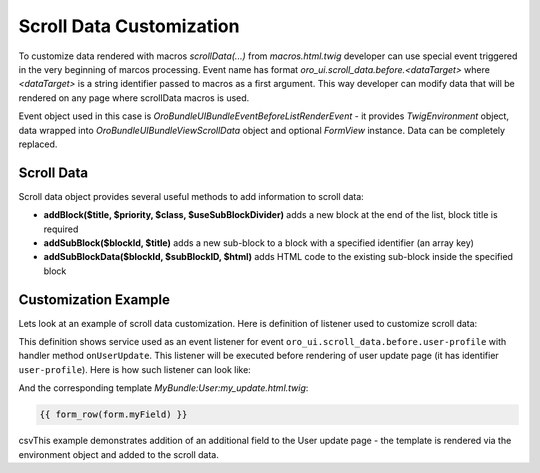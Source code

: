 .. _bundle-docs-platform-ui-bundle-scroll-data:

Scroll Data Customization
=========================

To customize data rendered with macros `scrollData(...)` from `macros.html.twig` developer can use special event
triggered in the very beginning of marcos processing. Event name has format `oro_ui.scroll_data.before.<dataTarget>`
where `<dataTarget>` is a string identifier passed to macros as a first argument. This way developer can modify
data that will be rendered on any page where scrollData macros is used.

Event object used in this case is `Oro\Bundle\UIBundle\Event\BeforeListRenderEvent` - it provides `\Twig\Environment`
object, data wrapped into `Oro\Bundle\UIBundle\View\ScrollData` object and optional `FormView` instance. Data can be 
completely replaced.

Scroll Data
-----------

Scroll data object provides several useful methods to add information to scroll data:

- **addBlock($title, $priority, $class, $useSubBlockDivider)** adds a new block at the end of the list, block title is required
- **addSubBlock($blockId, $title)** adds a new sub-block to a block with a specified identifier (an array key)
- **addSubBlockData($blockId, $subBlockID, $html)** adds HTML code to the existing sub-block inside the specified block

Customization Example
---------------------

Lets look at an example of scroll data customization. Here is definition of listener used to customize scroll data:

.. code-block:: yaml
   :linenos:

    user_update_scroll_data_listener:
        class: ...
        tags:
            - { name: kernel.event_listener, event: oro_ui.scroll_data.before.user-profile, method: onUserUpdate }


This definition shows service used as an event listener for event ``oro_ui.scroll_data.before.user-profile`` with handler method ``onUserUpdate``. This listener will be executed before rendering of user update page (it has identifier ``user-profile``). Here is how such listener can look like:

.. code-block:: php
   :linenos:

    use Oro\Bundle\UIBundle\Event\BeforeListRenderEvent;

    class UpdateUserListener
    {
        /**
         * @param BeforeListRenderEvent $event
         */
        public function onUserUpdate(BeforeListRenderEvent $event)
        {
            $template = $event->getEnvironment()->render(
                'MyBundle:User:my_update.html.twig',
                ['form' => $event->getFormView()]
            );
            $event->getScrollData()->addSubBlockData(0, 0, $template);
        }
    }

And the corresponding template `MyBundle:User:my_update.html.twig`:

.. code::

   {{ form_row(form.myField) }}

csvThis example demonstrates addition of an additional field to the User update page - the template is rendered via the environment object
and added to the scroll data.

